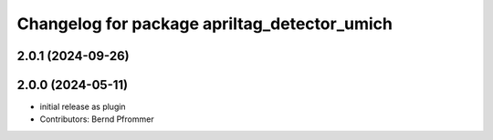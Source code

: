 ^^^^^^^^^^^^^^^^^^^^^^^^^^^^^^^^^^^^^^^^^^^^^
Changelog for package apriltag_detector_umich
^^^^^^^^^^^^^^^^^^^^^^^^^^^^^^^^^^^^^^^^^^^^^

2.0.1 (2024-09-26)
------------------

2.0.0 (2024-05-11)
------------------
* initial release as plugin
* Contributors: Bernd Pfrommer
